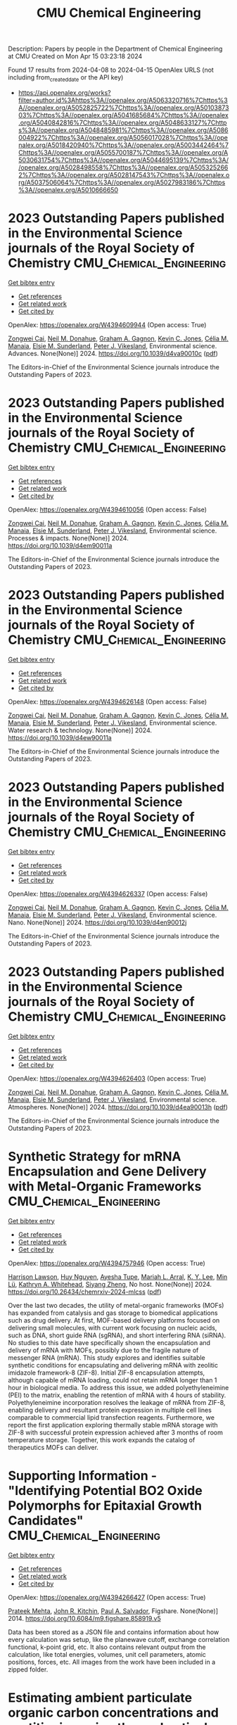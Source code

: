 #+TITLE: CMU Chemical Engineering
Description: Papers by people in the Department of Chemical Engineering at CMU
Created on Mon Apr 15 03:23:18 2024

Found 17 results from 2024-04-08 to 2024-04-15
OpenAlex URLS (not including from_created_date or the API key)
- [[https://api.openalex.org/works?filter=author.id%3Ahttps%3A//openalex.org/A5063320716%7Chttps%3A//openalex.org/A5052825722%7Chttps%3A//openalex.org/A5010387303%7Chttps%3A//openalex.org/A5041685684%7Chttps%3A//openalex.org/A5040842816%7Chttps%3A//openalex.org/A5048633127%7Chttps%3A//openalex.org/A5048485981%7Chttps%3A//openalex.org/A5086004922%7Chttps%3A//openalex.org/A5056017028%7Chttps%3A//openalex.org/A5018420940%7Chttps%3A//openalex.org/A5003442464%7Chttps%3A//openalex.org/A5055700187%7Chttps%3A//openalex.org/A5030631754%7Chttps%3A//openalex.org/A5044695139%7Chttps%3A//openalex.org/A5028498558%7Chttps%3A//openalex.org/A5053252662%7Chttps%3A//openalex.org/A5028147543%7Chttps%3A//openalex.org/A5037506064%7Chttps%3A//openalex.org/A5027983186%7Chttps%3A//openalex.org/A5010666650]]

* 2023 Outstanding Papers published in the Environmental Science journals of the Royal Society of Chemistry  :CMU_Chemical_Engineering:
:PROPERTIES:
:UUID: https://openalex.org/W4394609944
:TOPICS: Nanomaterials with Enzyme-Like Characteristics
:PUBLICATION_DATE: 2024-01-01
:END:    
    
[[elisp:(doi-add-bibtex-entry "https://doi.org/10.1039/d4va90010c")][Get bibtex entry]] 

- [[elisp:(progn (xref--push-markers (current-buffer) (point)) (oa--referenced-works "https://openalex.org/W4394609944"))][Get references]]
- [[elisp:(progn (xref--push-markers (current-buffer) (point)) (oa--related-works "https://openalex.org/W4394609944"))][Get related work]]
- [[elisp:(progn (xref--push-markers (current-buffer) (point)) (oa--cited-by-works "https://openalex.org/W4394609944"))][Get cited by]]

OpenAlex: https://openalex.org/W4394609944 (Open access: True)
    
[[https://openalex.org/A5038766133][Zongwei Cai]], [[https://openalex.org/A5041685684][Neil M. Donahue]], [[https://openalex.org/A5050508415][Graham A. Gagnon]], [[https://openalex.org/A5036542477][Kevin C. Jones]], [[https://openalex.org/A5000991624][Célia M. Manaia]], [[https://openalex.org/A5066183566][Elsie M. Sunderland]], [[https://openalex.org/A5075592885][Peter J. Vikesland]], Environmental science. Advances. None(None)] 2024. https://doi.org/10.1039/d4va90010c  ([[https://pubs.rsc.org/en/content/articlepdf/2024/va/d4va90010c][pdf]])
     
The Editors-in-Chief of the Environmental Science journals introduce the Outstanding Papers of 2023.    

    

* 2023 Outstanding Papers published in the Environmental Science journals of the Royal Society of Chemistry  :CMU_Chemical_Engineering:
:PROPERTIES:
:UUID: https://openalex.org/W4394610056
:TOPICS: Low-Cost Air Quality Monitoring Systems, Nanomaterials with Enzyme-Like Characteristics
:PUBLICATION_DATE: 2024-01-01
:END:    
    
[[elisp:(doi-add-bibtex-entry "https://doi.org/10.1039/d4em90011a")][Get bibtex entry]] 

- [[elisp:(progn (xref--push-markers (current-buffer) (point)) (oa--referenced-works "https://openalex.org/W4394610056"))][Get references]]
- [[elisp:(progn (xref--push-markers (current-buffer) (point)) (oa--related-works "https://openalex.org/W4394610056"))][Get related work]]
- [[elisp:(progn (xref--push-markers (current-buffer) (point)) (oa--cited-by-works "https://openalex.org/W4394610056"))][Get cited by]]

OpenAlex: https://openalex.org/W4394610056 (Open access: False)
    
[[https://openalex.org/A5038766133][Zongwei Cai]], [[https://openalex.org/A5041685684][Neil M. Donahue]], [[https://openalex.org/A5050508415][Graham A. Gagnon]], [[https://openalex.org/A5036542477][Kevin C. Jones]], [[https://openalex.org/A5000991624][Célia M. Manaia]], [[https://openalex.org/A5066183566][Elsie M. Sunderland]], [[https://openalex.org/A5075592885][Peter J. Vikesland]], Environmental science. Processes & impacts. None(None)] 2024. https://doi.org/10.1039/d4em90011a 
     
The Editors-in-Chief of the Environmental Science journals introduce the Outstanding Papers of 2023.    

    

* 2023 Outstanding Papers published in the Environmental Science journals of the Royal Society of Chemistry  :CMU_Chemical_Engineering:
:PROPERTIES:
:UUID: https://openalex.org/W4394626148
:TOPICS: Nanomaterials with Enzyme-Like Characteristics
:PUBLICATION_DATE: 2024-01-01
:END:    
    
[[elisp:(doi-add-bibtex-entry "https://doi.org/10.1039/d4ew90011a")][Get bibtex entry]] 

- [[elisp:(progn (xref--push-markers (current-buffer) (point)) (oa--referenced-works "https://openalex.org/W4394626148"))][Get references]]
- [[elisp:(progn (xref--push-markers (current-buffer) (point)) (oa--related-works "https://openalex.org/W4394626148"))][Get related work]]
- [[elisp:(progn (xref--push-markers (current-buffer) (point)) (oa--cited-by-works "https://openalex.org/W4394626148"))][Get cited by]]

OpenAlex: https://openalex.org/W4394626148 (Open access: False)
    
[[https://openalex.org/A5038766133][Zongwei Cai]], [[https://openalex.org/A5041685684][Neil M. Donahue]], [[https://openalex.org/A5050508415][Graham A. Gagnon]], [[https://openalex.org/A5036542477][Kevin C. Jones]], [[https://openalex.org/A5000991624][Célia M. Manaia]], [[https://openalex.org/A5066183566][Elsie M. Sunderland]], [[https://openalex.org/A5075592885][Peter J. Vikesland]], Environmental science. Water research & technology. None(None)] 2024. https://doi.org/10.1039/d4ew90011a 
     
The Editors-in-Chief of the Environmental Science journals introduce the Outstanding Papers of 2023.    

    

* 2023 Outstanding Papers published in the Environmental Science journals of the Royal Society of Chemistry  :CMU_Chemical_Engineering:
:PROPERTIES:
:UUID: https://openalex.org/W4394626337
:TOPICS: Nanomaterials with Enzyme-Like Characteristics
:PUBLICATION_DATE: 2024-01-01
:END:    
    
[[elisp:(doi-add-bibtex-entry "https://doi.org/10.1039/d4en90012j")][Get bibtex entry]] 

- [[elisp:(progn (xref--push-markers (current-buffer) (point)) (oa--referenced-works "https://openalex.org/W4394626337"))][Get references]]
- [[elisp:(progn (xref--push-markers (current-buffer) (point)) (oa--related-works "https://openalex.org/W4394626337"))][Get related work]]
- [[elisp:(progn (xref--push-markers (current-buffer) (point)) (oa--cited-by-works "https://openalex.org/W4394626337"))][Get cited by]]

OpenAlex: https://openalex.org/W4394626337 (Open access: False)
    
[[https://openalex.org/A5038766133][Zongwei Cai]], [[https://openalex.org/A5041685684][Neil M. Donahue]], [[https://openalex.org/A5050508415][Graham A. Gagnon]], [[https://openalex.org/A5036542477][Kevin C. Jones]], [[https://openalex.org/A5000991624][Célia M. Manaia]], [[https://openalex.org/A5066183566][Elsie M. Sunderland]], [[https://openalex.org/A5075592885][Peter J. Vikesland]], Environmental science. Nano. None(None)] 2024. https://doi.org/10.1039/d4en90012j 
     
The Editors-in-Chief of the Environmental Science journals introduce the Outstanding Papers of 2023.    

    

* 2023 Outstanding Papers published in the Environmental Science journals of the Royal Society of Chemistry  :CMU_Chemical_Engineering:
:PROPERTIES:
:UUID: https://openalex.org/W4394626403
:TOPICS: Nanomaterials with Enzyme-Like Characteristics
:PUBLICATION_DATE: 2024-01-01
:END:    
    
[[elisp:(doi-add-bibtex-entry "https://doi.org/10.1039/d4ea90013h")][Get bibtex entry]] 

- [[elisp:(progn (xref--push-markers (current-buffer) (point)) (oa--referenced-works "https://openalex.org/W4394626403"))][Get references]]
- [[elisp:(progn (xref--push-markers (current-buffer) (point)) (oa--related-works "https://openalex.org/W4394626403"))][Get related work]]
- [[elisp:(progn (xref--push-markers (current-buffer) (point)) (oa--cited-by-works "https://openalex.org/W4394626403"))][Get cited by]]

OpenAlex: https://openalex.org/W4394626403 (Open access: True)
    
[[https://openalex.org/A5038766133][Zongwei Cai]], [[https://openalex.org/A5041685684][Neil M. Donahue]], [[https://openalex.org/A5050508415][Graham A. Gagnon]], [[https://openalex.org/A5036542477][Kevin C. Jones]], [[https://openalex.org/A5000991624][Célia M. Manaia]], [[https://openalex.org/A5066183566][Elsie M. Sunderland]], [[https://openalex.org/A5075592885][Peter J. Vikesland]], Environmental science. Atmospheres. None(None)] 2024. https://doi.org/10.1039/d4ea90013h  ([[https://pubs.rsc.org/en/content/articlepdf/2024/ea/d4ea90013h][pdf]])
     
The Editors-in-Chief of the Environmental Science journals introduce the Outstanding Papers of 2023.    

    

* Synthetic Strategy for mRNA Encapsulation and Gene Delivery with Metal-Organic Frameworks  :CMU_Chemical_Engineering:
:PROPERTIES:
:UUID: https://openalex.org/W4394757946
:TOPICS: Chemistry and Applications of Tetrazoles, Mechanisms and Applications of RNA Interference, Chemistry and Applications of Metal-Organic Frameworks
:PUBLICATION_DATE: 2024-04-12
:END:    
    
[[elisp:(doi-add-bibtex-entry "https://doi.org/10.26434/chemrxiv-2024-mlcss")][Get bibtex entry]] 

- [[elisp:(progn (xref--push-markers (current-buffer) (point)) (oa--referenced-works "https://openalex.org/W4394757946"))][Get references]]
- [[elisp:(progn (xref--push-markers (current-buffer) (point)) (oa--related-works "https://openalex.org/W4394757946"))][Get related work]]
- [[elisp:(progn (xref--push-markers (current-buffer) (point)) (oa--cited-by-works "https://openalex.org/W4394757946"))][Get cited by]]

OpenAlex: https://openalex.org/W4394757946 (Open access: True)
    
[[https://openalex.org/A5012514972][Harrison Lawson]], [[https://openalex.org/A5001785029][Huy Nguyen]], [[https://openalex.org/A5095379199][Ayesha Tupe]], [[https://openalex.org/A5049474410][Mariah L. Arral]], [[https://openalex.org/A5046607237][K. Y. Lee]], [[https://openalex.org/A5010444353][Min Lü]], [[https://openalex.org/A5010666650][Kathryn A. Whitehead]], [[https://openalex.org/A5086903169][Siyang Zheng]], No host. None(None)] 2024. https://doi.org/10.26434/chemrxiv-2024-mlcss  ([[https://chemrxiv.org/engage/api-gateway/chemrxiv/assets/orp/resource/item/661674c391aefa6ce140c789/original/synthetic-strategy-for-m-rna-encapsulation-and-gene-delivery-with-metal-organic-frameworks.pdf][pdf]])
     
Over the last two decades, the utility of metal-organic frameworks (MOFs) has expanded from catalysis and gas storage to biomedical applications such as drug delivery. At first, MOF-based delivery platforms focused on delivering small molecules, with current work focusing on nucleic acids, such as DNA, short guide RNA (sgRNA), and short interfering RNA (siRNA). No studies to this date have specifically shown the encapsulation and delivery of mRNA with MOFs, possibly due to the fragile nature of messenger RNA (mRNA). This study explores and identifies suitable synthetic conditions for encapsulating and delivering mRNA with zeolitic imidazole framework-8 (ZIF-8). Initial ZIF-8 encapsulation attempts, although capable of mRNA loading, could not retain mRNA longer than 1 hour in biological media. To address this issue, we added polyethyleneimine (PEI) to the matrix, enabling the retention of mRNA with 4 hours of stability. Polyethyleneimine incorporation resolves the leakage of mRNA from ZIF-8, enabling delivery and resultant protein expression in multiple cell lines comparable to commercial lipid transfection reagents. Furthermore, we report the first application exploring thermally stable mRNA storage with ZIF-8 with successful protein expression achieved after 3 months of room temperature storage. Together, this work expands the catalog of therapeutics MOFs can deliver.    

    

* Supporting Information - "Identifying Potential BO2 Oxide Polymorphs for Epitaxial Growth Candidates"  :CMU_Chemical_Engineering:
:PROPERTIES:
:UUID: https://openalex.org/W4394266427
:TOPICS: Machine Learning for Mineral Prospectivity Mapping, Reduction Kinetics in Ironmaking Processes
:PUBLICATION_DATE: 2014-01-01
:END:    
    
[[elisp:(doi-add-bibtex-entry "https://doi.org/10.6084/m9.figshare.858919.v5")][Get bibtex entry]] 

- [[elisp:(progn (xref--push-markers (current-buffer) (point)) (oa--referenced-works "https://openalex.org/W4394266427"))][Get references]]
- [[elisp:(progn (xref--push-markers (current-buffer) (point)) (oa--related-works "https://openalex.org/W4394266427"))][Get related work]]
- [[elisp:(progn (xref--push-markers (current-buffer) (point)) (oa--cited-by-works "https://openalex.org/W4394266427"))][Get cited by]]

OpenAlex: https://openalex.org/W4394266427 (Open access: True)
    
[[https://openalex.org/A5006329543][Prateek Mehta]], [[https://openalex.org/A5003442464][John R. Kitchin]], [[https://openalex.org/A5011571372][Paul A. Salvador]], Figshare. None(None)] 2014. https://doi.org/10.6084/m9.figshare.858919.v5 
     
Data has been stored as a JSON file and contains information about how every calculation was setup, like the planewave cutoff, exchange correlation functional, k-point grid, etc. It also contains relevant output from the calculation, like total energies, volumes, unit cell parameters, atomic positions, forces, etc. All images from the work have been included in a zipped folder.    

    

* Estimating ambient particulate organic carbon concentrations and partitioning using thermal optical measurements and the volatility basis set  :CMU_Chemical_Engineering:
:PROPERTIES:
:UUID: https://openalex.org/W4394432920
:TOPICS: Breath Analysis Technology, Thermochemical Properties of Organic Compounds
:PUBLICATION_DATE: 2016-01-01
:END:    
    
[[elisp:(doi-add-bibtex-entry "https://doi.org/10.6084/m9.figshare.3115603")][Get bibtex entry]] 

- [[elisp:(progn (xref--push-markers (current-buffer) (point)) (oa--referenced-works "https://openalex.org/W4394432920"))][Get references]]
- [[elisp:(progn (xref--push-markers (current-buffer) (point)) (oa--related-works "https://openalex.org/W4394432920"))][Get related work]]
- [[elisp:(progn (xref--push-markers (current-buffer) (point)) (oa--cited-by-works "https://openalex.org/W4394432920"))][Get cited by]]

OpenAlex: https://openalex.org/W4394432920 (Open access: True)
    
[[https://openalex.org/A5009614521][Jiesi Ma]], [[https://openalex.org/A5018148580][Xiang Li]], [[https://openalex.org/A5079421115][Peishi Gu]], [[https://openalex.org/A5046004173][Timothy R. Dallmann]], [[https://openalex.org/A5052142335][Albert A. Presto]], [[https://openalex.org/A5041685684][Neil M. Donahue]], Figshare. None(None)] 2016. https://doi.org/10.6084/m9.figshare.3115603 
     
We introduce a new method to estimate the mass concentration of particulate organic carbon (POC) collected on quartz filters, demonstrating it using quartz-filter samples collected in greater Pittsburgh. This method combines thermal-optical organic carbon and elemental carbon (OC/EC) analysis and the volatility basis set (VBS) to quantify the mass concentration of semi-volatile POC on the filters. The dataset includes ambient samples collected at a number of sites in both summer and winter as well as samples from a highway tunnel. As a reference we use the two-filter bare-Quartz minus Quartz-Behind-Teflon (Q-QBT) approach to estimate the adsorbed gaseous fraction of organic carbon (OC), finding a substantial fraction in both the gas and particle phases under all conditions. In the new method we use OC fractions measured during different temperature stages of the OC/EC analysis for the single bare-quartz (BQ) filter in combination with partitioning theory to predict the volatility distributions of the measured OC, which we describe with the VBS. The effective volatility bins are consistent for data from both ambient samples and primary organic aerosol (POA)-enriched tunnel samples. Consequently, with the VBS model and total OC fractions measured over different heating stages, particulate OC can be determined by using the BQ filter alone. This method can thus be applied to all quartz filter-based OC/EC analyses to estimate the POC concentration without using backup filters. © 2016 American Association for Aerosol Research    

    

* Supporting Information - "Identifying Potential BO2 Oxide Polymorphs for Epitaxial Growth Candidates"  :CMU_Chemical_Engineering:
:PROPERTIES:
:UUID: https://openalex.org/W4394440837
:TOPICS: Machine Learning for Mineral Prospectivity Mapping, Reduction Kinetics in Ironmaking Processes
:PUBLICATION_DATE: 2014-01-01
:END:    
    
[[elisp:(doi-add-bibtex-entry "https://doi.org/10.6084/m9.figshare.858919.v6")][Get bibtex entry]] 

- [[elisp:(progn (xref--push-markers (current-buffer) (point)) (oa--referenced-works "https://openalex.org/W4394440837"))][Get references]]
- [[elisp:(progn (xref--push-markers (current-buffer) (point)) (oa--related-works "https://openalex.org/W4394440837"))][Get related work]]
- [[elisp:(progn (xref--push-markers (current-buffer) (point)) (oa--cited-by-works "https://openalex.org/W4394440837"))][Get cited by]]

OpenAlex: https://openalex.org/W4394440837 (Open access: True)
    
[[https://openalex.org/A5006329543][Prateek Mehta]], [[https://openalex.org/A5003442464][John R. Kitchin]], [[https://openalex.org/A5011571372][Paul A. Salvador]], Figshare. None(None)] 2014. https://doi.org/10.6084/m9.figshare.858919.v6 
     
Data has been stored as a JSON file and contains information about how every calculation was setup, like the planewave cutoff, exchange correlation functional, k-point grid, etc. It also contains relevant output from the calculation, like total energies, volumes, unit cell parameters, atomic positions, forces, etc. All images from the work have been included in a zipped folder.    

    

* Neural network predictions of segregation on AuPd(111) surfaces  :CMU_Chemical_Engineering:
:PROPERTIES:
:UUID: https://openalex.org/W4394521036
:TOPICS: Phase Transitions and Critical Phenomena
:PUBLICATION_DATE: 2016-01-01
:END:    
    
[[elisp:(doi-add-bibtex-entry "https://doi.org/10.6084/m9.figshare.4272203.v1")][Get bibtex entry]] 

- [[elisp:(progn (xref--push-markers (current-buffer) (point)) (oa--referenced-works "https://openalex.org/W4394521036"))][Get references]]
- [[elisp:(progn (xref--push-markers (current-buffer) (point)) (oa--related-works "https://openalex.org/W4394521036"))][Get related work]]
- [[elisp:(progn (xref--push-markers (current-buffer) (point)) (oa--cited-by-works "https://openalex.org/W4394521036"))][Get cited by]]

OpenAlex: https://openalex.org/W4394521036 (Open access: True)
    
[[https://openalex.org/A5034743236][Jacob R. Boes]], [[https://openalex.org/A5003442464][John R. Kitchin]], Figshare. None(None)] 2016. https://doi.org/10.6084/m9.figshare.4272203.v1 
     
Supporting information for the manuscript "Neural network predictions of segregation on AuPd(111) surfaces." This includes the supporting information file as submitted for publication along with figures and data discussed in that manuscript.    

    

* Supporting Information - "Identifying Potential BO2 Oxide Polymorphs for Epitaxial Growth Candidates"  :CMU_Chemical_Engineering:
:PROPERTIES:
:UUID: https://openalex.org/W4394074877
:TOPICS: Machine Learning for Mineral Prospectivity Mapping, Reduction Kinetics in Ironmaking Processes
:PUBLICATION_DATE: 2013-01-01
:END:    
    
[[elisp:(doi-add-bibtex-entry "https://doi.org/10.6084/m9.figshare.858919.v4")][Get bibtex entry]] 

- [[elisp:(progn (xref--push-markers (current-buffer) (point)) (oa--referenced-works "https://openalex.org/W4394074877"))][Get references]]
- [[elisp:(progn (xref--push-markers (current-buffer) (point)) (oa--related-works "https://openalex.org/W4394074877"))][Get related work]]
- [[elisp:(progn (xref--push-markers (current-buffer) (point)) (oa--cited-by-works "https://openalex.org/W4394074877"))][Get cited by]]

OpenAlex: https://openalex.org/W4394074877 (Open access: True)
    
[[https://openalex.org/A5006329543][Prateek Mehta]], [[https://openalex.org/A5003442464][John R. Kitchin]], [[https://openalex.org/A5011571372][Paul A. Salvador]], Figshare. None(None)] 2013. https://doi.org/10.6084/m9.figshare.858919.v4 
     
Data has been stored as a JSON file and contains information about how every calculation was setup, like the planewave cutoff, exchange correlation functional, k-point grid, etc. It also contains relevant output from the calculation, like total energies, volumes, unit cell parameters, atomic positions, forces, etc. All images from the work have been included in a zipped folder.    

    

* Supporting Information - "Identifying Potential BO2 Oxide Polymorphs for Epitaxial Growth Candidates"  :CMU_Chemical_Engineering:
:PROPERTIES:
:UUID: https://openalex.org/W4394281422
:TOPICS: Machine Learning for Mineral Prospectivity Mapping, Reduction Kinetics in Ironmaking Processes
:PUBLICATION_DATE: 2013-01-01
:END:    
    
[[elisp:(doi-add-bibtex-entry "https://doi.org/10.6084/m9.figshare.858919.v3")][Get bibtex entry]] 

- [[elisp:(progn (xref--push-markers (current-buffer) (point)) (oa--referenced-works "https://openalex.org/W4394281422"))][Get references]]
- [[elisp:(progn (xref--push-markers (current-buffer) (point)) (oa--related-works "https://openalex.org/W4394281422"))][Get related work]]
- [[elisp:(progn (xref--push-markers (current-buffer) (point)) (oa--cited-by-works "https://openalex.org/W4394281422"))][Get cited by]]

OpenAlex: https://openalex.org/W4394281422 (Open access: True)
    
[[https://openalex.org/A5006329543][Prateek Mehta]], [[https://openalex.org/A5003442464][John R. Kitchin]], [[https://openalex.org/A5011571372][Paul A. Salvador]], Figshare. None(None)] 2013. https://doi.org/10.6084/m9.figshare.858919.v3 
     
Data has been stored as a JSON file and contains information about how every calculation was setup, like the planewave cutoff, exchange correlation functional, k-point grid, etc. It also contains relevant output from the calculation, like total energies, volumes, unit cell parameters, atomic positions, forces, etc. All images from the work have been included in a zipped folder.    

    

* Supporting Information - "Identifying Potential BO2 Oxide Polymorphs for Epitaxial Growth Candidates"  :CMU_Chemical_Engineering:
:PROPERTIES:
:UUID: https://openalex.org/W4394383699
:TOPICS: Machine Learning for Mineral Prospectivity Mapping, Reduction Kinetics in Ironmaking Processes
:PUBLICATION_DATE: 2013-01-01
:END:    
    
[[elisp:(doi-add-bibtex-entry "https://doi.org/10.6084/m9.figshare.858919")][Get bibtex entry]] 

- [[elisp:(progn (xref--push-markers (current-buffer) (point)) (oa--referenced-works "https://openalex.org/W4394383699"))][Get references]]
- [[elisp:(progn (xref--push-markers (current-buffer) (point)) (oa--related-works "https://openalex.org/W4394383699"))][Get related work]]
- [[elisp:(progn (xref--push-markers (current-buffer) (point)) (oa--cited-by-works "https://openalex.org/W4394383699"))][Get cited by]]

OpenAlex: https://openalex.org/W4394383699 (Open access: True)
    
[[https://openalex.org/A5006329543][Prateek Mehta]], [[https://openalex.org/A5003442464][John R. Kitchin]], [[https://openalex.org/A5011571372][Paul A. Salvador]], Figshare. None(None)] 2013. https://doi.org/10.6084/m9.figshare.858919 
     
Abstract: ======= Transition metal dioxides (BO2) exhibit a number of polymorphic structures with distinct properties, but the isolation of different polymorphs for a given composition is carried out using trial and error experimentation. We present computational studies of the relative stabilities and equations of state for six polymorphs (anatase, brookite, rutile, columbite, pyrite, and fluorite) of five different BO2 dioxides (B = Ti, V, Ru, Ir, and Sn). These properties were computed in a consistent fashion using several exchange correlation functionals within the density functional theory formalism, and the effects of the different functionals are discussed relative to their impact on predictive synthesis. We compare the computational results to prior observations of high-pressure synthesis and epitaxial film growth and then use this discussion to predict new accessible polymorphs in the context of epitaxial stabilization using isostructural substrates. For example, the relative stabilities of the columbite polymorph for VO2 and RuO2 are similar to those of TiO2 and SnO2, the latter two of which have been previously stabilized as epitaxial films. On Figshare ========== Data has been stored as a JSON file and contains information about how every calculation was setup, like the planewave cutoff, exchange correlation functional, k-point grid, etc. It also contains relevant output from the calculation, like total energies, volumes, unit cell parameters, atomic positions, forces, etc. Supporting images are included in a zipped folder. Full Article ======== http://pubs.acs.org/doi/abs/10.1021/am4059149 Documented supporting Info ====================== http://pubs.acs.org/doi/suppl/10.1021/am4059149/suppl_file/am4059149_si_001.pdf    

    

* Supporting information for "Neural network and ReaxFF comparison for Au properties, Int. J. Quantum Chem., 116(13), 979–987 (2016)."  :CMU_Chemical_Engineering:
:PROPERTIES:
:UUID: https://openalex.org/W4394384117
:TOPICS: Accelerating Materials Innovation through Informatics, Powder Diffraction Analysis, Computational Methods in Drug Discovery
:PUBLICATION_DATE: 2018-01-01
:END:    
    
[[elisp:(doi-add-bibtex-entry "https://doi.org/10.6084/m9.figshare.1603022")][Get bibtex entry]] 

- [[elisp:(progn (xref--push-markers (current-buffer) (point)) (oa--referenced-works "https://openalex.org/W4394384117"))][Get references]]
- [[elisp:(progn (xref--push-markers (current-buffer) (point)) (oa--related-works "https://openalex.org/W4394384117"))][Get related work]]
- [[elisp:(progn (xref--push-markers (current-buffer) (point)) (oa--cited-by-works "https://openalex.org/W4394384117"))][Get cited by]]

OpenAlex: https://openalex.org/W4394384117 (Open access: False)
    
[[https://openalex.org/A5003442464][John R. Kitchin]], [[https://openalex.org/A5034743236][Jacob R. Boes]], [[https://openalex.org/A5007577939][John A. Keith]], [[https://openalex.org/A5016101965][Mitchell C. Groenenboom]], Figshare. None(None)] 2018. https://doi.org/10.6084/m9.figshare.1603022 
     
No abstract    

    

* Supporting information for "Modeling Palladium Surfaces with Density Functional Theory, Neural Networks and Molecular Dynamics"  :CMU_Chemical_Engineering:
:PROPERTIES:
:UUID: https://openalex.org/W4394406137
:TOPICS: Accelerating Materials Innovation through Informatics, Neural Network Fundamentals and Applications, Phase Transitions and Critical Phenomena
:PUBLICATION_DATE: 2018-01-01
:END:    
    
[[elisp:(doi-add-bibtex-entry "https://doi.org/10.6084/m9.figshare.5849991")][Get bibtex entry]] 

- [[elisp:(progn (xref--push-markers (current-buffer) (point)) (oa--referenced-works "https://openalex.org/W4394406137"))][Get references]]
- [[elisp:(progn (xref--push-markers (current-buffer) (point)) (oa--related-works "https://openalex.org/W4394406137"))][Get related work]]
- [[elisp:(progn (xref--push-markers (current-buffer) (point)) (oa--cited-by-works "https://openalex.org/W4394406137"))][Get cited by]]

OpenAlex: https://openalex.org/W4394406137 (Open access: True)
    
[[https://openalex.org/A5003442464][John R. Kitchin]], [[https://openalex.org/A5035426326][Tianyu Gao]], Figshare. None(None)] 2018. https://doi.org/10.6084/m9.figshare.5849991 
     
This data set can be used to reproduce most of the figures and analysis in our paper "Modeling Palladium Surfaces with Density Functional Theory, Neural Networks and Molecular Dynamics". The details for how to use this dataset are in the supporting information file for that paper.Note, the original data was posted here: https://figshare.com/articles/Data_zip/4347956/1This dataset supercedes that one.    

    

* Supporting information for "Neural network and ReaxFF comparison for Au properties, Int. J. Quantum Chem., 116(13), 979–987 (2016)."  :CMU_Chemical_Engineering:
:PROPERTIES:
:UUID: https://openalex.org/W4394531894
:TOPICS: Accelerating Materials Innovation through Informatics, Powder Diffraction Analysis, Thermochemical Properties of Organic Compounds
:PUBLICATION_DATE: 2018-01-01
:END:    
    
[[elisp:(doi-add-bibtex-entry "https://doi.org/10.6084/m9.figshare.1603022.v1")][Get bibtex entry]] 

- [[elisp:(progn (xref--push-markers (current-buffer) (point)) (oa--referenced-works "https://openalex.org/W4394531894"))][Get references]]
- [[elisp:(progn (xref--push-markers (current-buffer) (point)) (oa--related-works "https://openalex.org/W4394531894"))][Get related work]]
- [[elisp:(progn (xref--push-markers (current-buffer) (point)) (oa--cited-by-works "https://openalex.org/W4394531894"))][Get cited by]]

OpenAlex: https://openalex.org/W4394531894 (Open access: False)
    
[[https://openalex.org/A5003442464][John R. Kitchin]], [[https://openalex.org/A5034743236][Jacob R. Boes]], [[https://openalex.org/A5007577939][John A. Keith]], [[https://openalex.org/A5016101965][Mitchell C. Groenenboom]], Figshare. None(None)] 2018. https://doi.org/10.6084/m9.figshare.1603022.v1 
     
No abstract    

    

* OR-Gym: A Reinforcement Learning Library for Operations Research Problems  :CMU_Chemical_Engineering:
:PROPERTIES:
:UUID: https://openalex.org/W4394643743
:TOPICS: Application of Genetic Programming in Machine Learning, Reinforcement Learning Algorithms, Scheduling Problems in Manufacturing Systems
:PUBLICATION_DATE: 2020-01-01
:END:    
    
[[elisp:(doi-add-bibtex-entry "https://doi.org/10.48550/arxiv.2008.06319")][Get bibtex entry]] 

- [[elisp:(progn (xref--push-markers (current-buffer) (point)) (oa--referenced-works "https://openalex.org/W4394643743"))][Get references]]
- [[elisp:(progn (xref--push-markers (current-buffer) (point)) (oa--related-works "https://openalex.org/W4394643743"))][Get related work]]
- [[elisp:(progn (xref--push-markers (current-buffer) (point)) (oa--cited-by-works "https://openalex.org/W4394643743"))][Get cited by]]

OpenAlex: https://openalex.org/W4394643743 (Open access: True)
    
[[https://openalex.org/A5020227032][Christian D. Hubbs]], [[https://openalex.org/A5023254502][Héctor D. Pérez]], [[https://openalex.org/A5090081420][Owais Sarwar]], [[https://openalex.org/A5031811254][Nikolaos V. Sahinidis]], [[https://openalex.org/A5056017028][Ignacio E. Grossmann]], [[https://openalex.org/A5021784779][John M. Wassick]], arXiv (Cornell University). None(None)] 2020. https://doi.org/10.48550/arxiv.2008.06319 
     
Reinforcement learning (RL) has been widely applied to game-playing and surpassed the best human-level performance in many domains, yet there are few use-cases in industrial or commercial settings. We introduce OR-Gym, an open-source library for developing reinforcement learning algorithms to address operations research problems. In this paper, we apply reinforcement learning to the knapsack, multi-dimensional bin packing, multi-echelon supply chain, and multi-period asset allocation model problems, as well as benchmark the RL solutions against MILP and heuristic models. These problems are used in logistics, finance, engineering, and are common in many business operation settings. We develop environments based on prototypical models in the literature and implement various optimization and heuristic models in order to benchmark the RL results. By re-framing a series of classic optimization problems as RL tasks, we seek to provide a new tool for the operations research community, while also opening those in the RL community to many of the problems and challenges in the OR field.    

    
